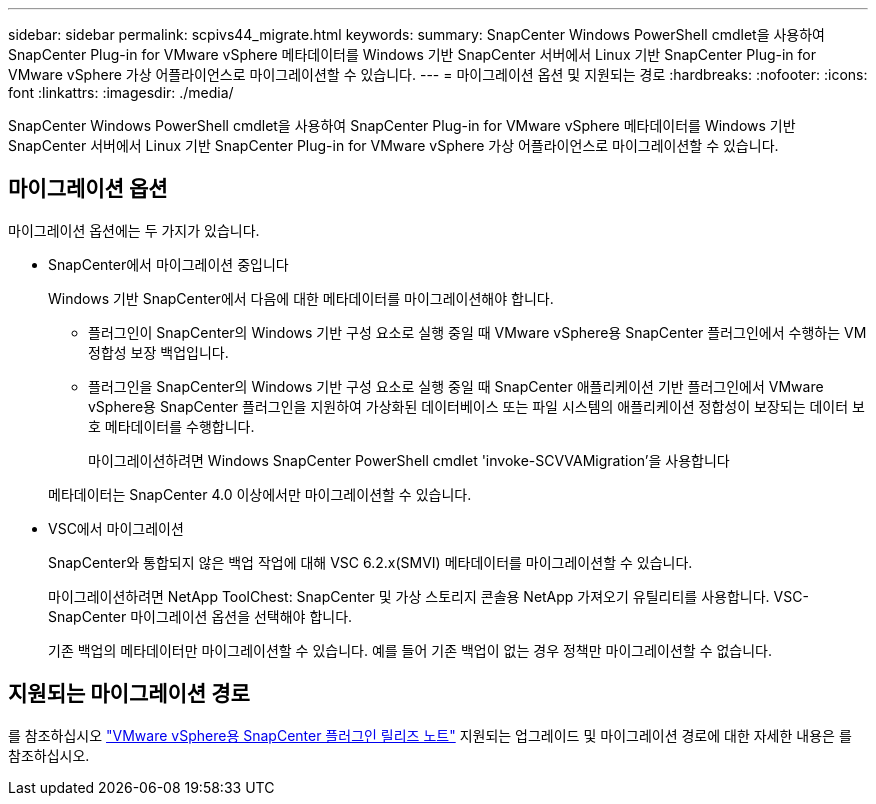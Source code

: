 ---
sidebar: sidebar 
permalink: scpivs44_migrate.html 
keywords:  
summary: SnapCenter Windows PowerShell cmdlet을 사용하여 SnapCenter Plug-in for VMware vSphere 메타데이터를 Windows 기반 SnapCenter 서버에서 Linux 기반 SnapCenter Plug-in for VMware vSphere 가상 어플라이언스로 마이그레이션할 수 있습니다. 
---
= 마이그레이션 옵션 및 지원되는 경로
:hardbreaks:
:nofooter: 
:icons: font
:linkattrs: 
:imagesdir: ./media/


[role="lead"]
SnapCenter Windows PowerShell cmdlet을 사용하여 SnapCenter Plug-in for VMware vSphere 메타데이터를 Windows 기반 SnapCenter 서버에서 Linux 기반 SnapCenter Plug-in for VMware vSphere 가상 어플라이언스로 마이그레이션할 수 있습니다.



== 마이그레이션 옵션

마이그레이션 옵션에는 두 가지가 있습니다.

* SnapCenter에서 마이그레이션 중입니다
+
Windows 기반 SnapCenter에서 다음에 대한 메타데이터를 마이그레이션해야 합니다.

+
** 플러그인이 SnapCenter의 Windows 기반 구성 요소로 실행 중일 때 VMware vSphere용 SnapCenter 플러그인에서 수행하는 VM 정합성 보장 백업입니다.
** 플러그인을 SnapCenter의 Windows 기반 구성 요소로 실행 중일 때 SnapCenter 애플리케이션 기반 플러그인에서 VMware vSphere용 SnapCenter 플러그인을 지원하여 가상화된 데이터베이스 또는 파일 시스템의 애플리케이션 정합성이 보장되는 데이터 보호 메타데이터를 수행합니다.
+
마이그레이션하려면 Windows SnapCenter PowerShell cmdlet 'invoke-SCVVAMigration'을 사용합니다

+
메타데이터는 SnapCenter 4.0 이상에서만 마이그레이션할 수 있습니다.



* VSC에서 마이그레이션
+
SnapCenter와 통합되지 않은 백업 작업에 대해 VSC 6.2.x(SMVI) 메타데이터를 마이그레이션할 수 있습니다.

+
마이그레이션하려면 NetApp ToolChest: SnapCenter 및 가상 스토리지 콘솔용 NetApp 가져오기 유틸리티를 사용합니다. VSC-SnapCenter 마이그레이션 옵션을 선택해야 합니다.

+
기존 백업의 메타데이터만 마이그레이션할 수 있습니다. 예를 들어 기존 백업이 없는 경우 정책만 마이그레이션할 수 없습니다.





== 지원되는 마이그레이션 경로

를 참조하십시오 link:scpivs44_release_notes.html["VMware vSphere용 SnapCenter 플러그인 릴리즈 노트"^] 지원되는 업그레이드 및 마이그레이션 경로에 대한 자세한 내용은 를 참조하십시오.
